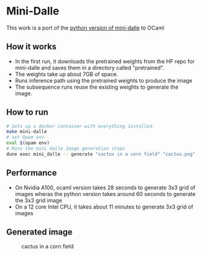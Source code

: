 * Mini-Dalle
This work is a port of the [[https://github.com/kuprel/min-dalle][python version of mini-dalle]] to OCaml
** How it works
- In the first run, it downloads the pretrained weights from the HF
  repo for mini-dalle and saves them in a directory called "pretrained".
- The weights take up about 7GB of space.
- Runs inference path using the pretrained weights to produce the image
- The subsequence runs reuse the existing weights to generate the image.
** How to run
#+begin_src bash
# Sets up a docker container with everything installed.
make mini-dalle
# set Opam env
eval $(opam env)
# Runs the mini dalle image generation steps
dune exec mini_dalle -- generate "cactus in a corn field" "cactus.png" --device=1
#+end_src
** Performance
- On Nvidia A100, ocaml version takes 28 seconds to generate 3x3 grid
  of images wheras the python version takes around 60 seconds to generate
  the 3x3 grid image
- On a 12 core Intel CPU, it takes about 11 minutes to generate 3x3
  grid of images
** Generated image
#+CAPTION: cactus in a corn field
#+NAME:   fig:cactus.png
[[./images/cactus.png]]
